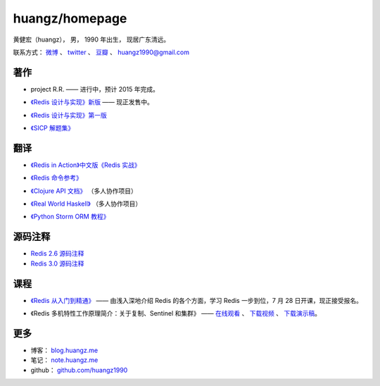 .. huangzhomepage documentation master file, created by
   sphinx-quickstart on Fri Feb  7 04:26:53 2014.
   You can adapt this file completely to your liking, but it should at least
   contain the root `toctree` directive.

huangz/homepage
======================

黄健宏（huangz），
男，
1990 年出生，
现居广东清远。

联系方式：
`微博 <http://weibo.com/huangz1990>`_ 、
`twitter <https://twitter.com/huangz1990>`_ 、
`豆瓣 <http://www.douban.com/people/i_m_huangz>`_ 、
huangz1990@gmail.com


著作
-------

- project R.R. —— 进行中，预计 2015 年完成。

- `《Redis 设计与实现》新版 <http://RedisBook.com/>`_\  —— 现正发售中。

  .. image:: cover/redisbook1e.jpg

- `《Redis 设计与实现》第一版 <http://origin.redisbook.com/>`_

- `《SICP 解题集》 <http://sicp.rtfd.org/>`_


翻译
-------

- `《Redis in Action》中文版《Redis 实战》 <http://redisinaction.com/>`_

  .. image:: cover/ria.png

- `《Redis 命令参考》 <http://www.redisdoc.com/>`_

- `《Clojure API 文档》 <http://clojure-api-cn.rtfd.org/>`_ （多人协作项目）

- `《Real World Haskell》 <http://rwh.rtfd.org/>`_ （多人协作项目）

- `《Python Storm ORM 教程》 <https://strom-orm-tutorial.readthedocs.org>`_


源码注释
----------

- `Redis 2.6 源码注释 <https://github.com/huangz1990/annotated_redis_source>`_

- `Redis 3.0 源码注释 <https://github.com/huangz1990/redis-3.0-annotated>`_ 


课程
--------

- `《Redis 从入门到精通》 <http://www.chinahadoop.cn/course/53>`_ —— 
  由浅入深地介绍 Redis 的各个方面，学习 Redis 一步到位，7 月 28 日开课，现正接受报名。

  .. image:: cover/redis-introduction.jpg

- 《Redis 多机特性工作原理简介：关于复制、Sentinel 和集群》 —— 
  `在线观看 <http://www.chinahadoop.cn/course/31>`_ 、
  `下载视频 <http://pan.baidu.com/s/1pJx1NyN>`_ 、
  `下载演示稿 <http://pan.baidu.com/s/1y8pWy>`_\ 。


更多
--------

- 博客： `blog.huangz.me <http://blog.huangz.me>`_

- 笔记： `note.huangz.me <http://note.huangz.me>`_

- github： `github.com/huangz1990 <https://github.com/huangz1990>`_
